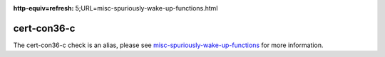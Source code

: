 .. title:: clang-tidy - cert-con36-c
.. meta::
:http-equiv=refresh: 5;URL=misc-spuriously-wake-up-functions.html
	
cert-con36-c
============

The cert-con36-c check is an alias, please see
`misc-spuriously-wake-up-functions <misc-spuriously-wake-up-functions.html>`_ 
for more information.

